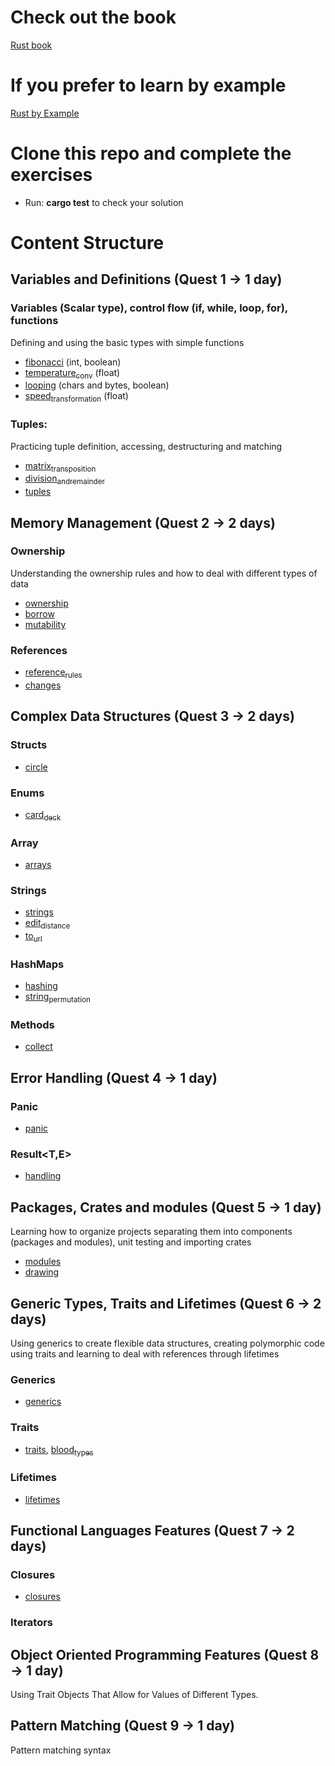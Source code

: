 * Check out the book
  [[https://doc.rust-lang.org/stable/book/title-page.html][Rust book]]
* If you prefer to learn by example
  [[https://doc.rust-lang.org/stable/rust-by-example/index.html][Rust by Example]]
* Clone this repo and complete the exercises
  - Run: *cargo test* to check your solution
* Content Structure
** Variables and Definitions (Quest 1 -> 1 day)
*** Variables (Scalar type), control flow (if, while, loop, for), functions
    Defining and using the basic types with simple functions
    - [[file:fibonacci/src/main.rs][fibonacci]] (int, boolean)
    - [[file:temperature_conv/src/main.rs][temperature_conv]] (float)
    - [[file:looping/src/main.rs][looping]] (chars and bytes, boolean)
    - [[file:speed_transformation/src/main.rs][speed_transformation]] (float)
*** Tuples:
    Practicing tuple definition, accessing, destructuring and matching
    - [[file:matrix_transposition/src/main.rs][matrix_transposition]]
    - [[file:division_and_remainder/src/main.rs][division_and_remainder]]
    - [[file:tuples/src/main.rs][tuples]]
** Memory Management (Quest 2 -> 2 days)
*** Ownership
    Understanding the ownership rules and how to deal with different types of data
    - [[file:ownership/src/main.rs][ownership]]
    - [[file:borrow/src/main.rs][borrow]]
    - [[file:mutability/src/main.rs][mutability]]
*** References
    - [[file:reference_rules/src/main.rs][reference_rules]]
    - [[file:changes/src/main.rs][changes]]
** Complex Data Structures (Quest 3 -> 2 days)
*** Structs
    - [[file:circle/src/main.rs][circle]]
*** Enums
    - [[file:card_deck/src/main.rs][card_deck]]
*** Array
    - [[file:arrays/src/main.rs][arrays]]
*** Strings
    - [[file:strings/src/main.rs][strings]]
    - [[file:edit_distance/src/main.rs][edit_distance]]
    - [[file:to_url/src/main.rs][to_url]]
*** HashMaps
    - [[file:hashing/src/main.rs][hashing]]
    - [[file:string_permutation/src/main.rs][string_permutation]]
*** Methods
    - [[file:collect/src/main.rs][collect]]
** Error Handling (Quest 4 -> 1 day)
*** Panic
    - [[file:panic/src/main.rs][panic]]
*** Result<T,E>
    - [[file:handling/src/main.rs][handling]]
** Packages, Crates and modules (Quest 5 -> 1 day)
   Learning how to organize projects separating them into components (packages and modules), unit testing and importing crates
   - [[file:drawing/src/main.rs][modules]]
   - [[file:drawing/src/main.rs][drawing]]
** Generic Types, Traits and Lifetimes (Quest 6 -> 2 days)
   Using generics to create flexible data structures, creating polymorphic code using traits and learning to deal with references through lifetimes
*** Generics
    - [[file:generics/src/main.rs][generics]]
*** Traits
    - [[file:traits/src/main.rs][traits]], [[file:blood_types/src/main.rs][blood_types]]
*** Lifetimes
    - [[file:lifetimes/src/main.rs][lifetimes]]
** Functional Languages Features (Quest 7 -> 2 days)
*** Closures
    - [[file:closures/src/main.rs][closures]]
*** Iterators
** Object Oriented Programming Features (Quest 8 -> 1 day)
   Using Trait Objects That Allow for Values of Different Types.
** Pattern Matching (Quest 9 -> 1 day)
   Pattern matching syntax
